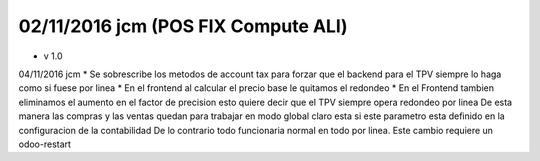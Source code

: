 02/11/2016 jcm (POS FIX Compute ALl)
-----------------

* v 1.0

04/11/2016 jcm
* Se sobrescribe los metodos de account tax para forzar que el backend
para el TPV siempre lo haga como si fuese por linea
* En el frontend al calcular el precio base le quitamos el redondeo
* En el Frontend tambien eliminamos el aumento en el factor de precision
esto quiere decir que el TPV siempre opera redondeo por linea
De esta manera las compras y las ventas quedan para trabajar en modo global
claro esta si este parametro esta definido en la configuracion de la contabilidad
De lo contrario todo funcionaria normal en todo por linea.
Este cambio requiere un odoo-restart
